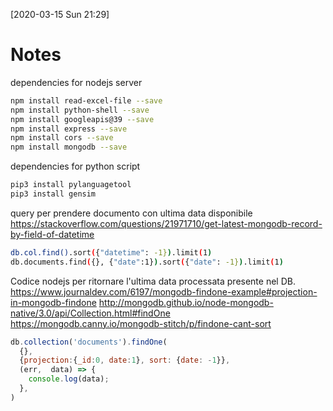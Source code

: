 [2020-03-15 Sun 21:29]

* Notes
  dependencies for nodejs server
  #+BEGIN_SRC sh
    npm install read-excel-file --save  
    npm install python-shell --save
    npm install googleapis@39 --save
    npm install express --save
    npm install cors --save
    npm install mongodb --save
  #+END_SRC
  
  dependencies for python script
  #+BEGIN_SRC sh
    pip3 install pylanguagetool
    pip3 install gensim
  #+END_SRC

  query per prendere documento con ultima data disponibile
  https://stackoverflow.com/questions/21971710/get-latest-mongodb-record-by-field-of-datetime
  #+BEGIN_SRC sh
    db.col.find().sort({"datetime": -1}).limit(1)  
    db.documents.find({}, {"date":1}).sort({"date": -1}).limit(1)
  #+END_SRC

  Codice nodejs per ritornare l'ultima data processata presente nel
  DB.
  https://www.journaldev.com/6197/mongodb-findone-example#projection-in-mongodb-findone
  http://mongodb.github.io/node-mongodb-native/3.0/api/Collection.html#findOne
  https://mongodb.canny.io/mongodb-stitch/p/findone-cant-sort
  #+BEGIN_SRC js
    db.collection('documents').findOne(
      {},
      {projection:{_id:0, date:1}, sort: {date: -1}},
      (err,  data) => {
        console.log(data);      
      },
    )
  #+END_SRC
